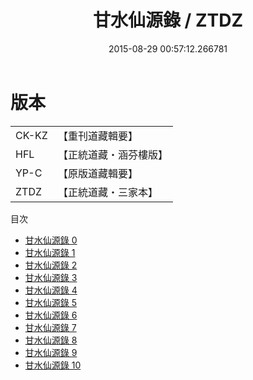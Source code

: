 #+TITLE: 甘水仙源錄 / ZTDZ

#+DATE: 2015-08-29 00:57:12.266781
* 版本
 |     CK-KZ|【重刊道藏輯要】|
 |       HFL|【正統道藏・涵芬樓版】|
 |      YP-C|【原版道藏輯要】|
 |      ZTDZ|【正統道藏・三家本】|
目次
 - [[file:KR5c0373_000.txt][甘水仙源錄 0]]
 - [[file:KR5c0373_001.txt][甘水仙源錄 1]]
 - [[file:KR5c0373_002.txt][甘水仙源錄 2]]
 - [[file:KR5c0373_003.txt][甘水仙源錄 3]]
 - [[file:KR5c0373_004.txt][甘水仙源錄 4]]
 - [[file:KR5c0373_005.txt][甘水仙源錄 5]]
 - [[file:KR5c0373_006.txt][甘水仙源錄 6]]
 - [[file:KR5c0373_007.txt][甘水仙源錄 7]]
 - [[file:KR5c0373_008.txt][甘水仙源錄 8]]
 - [[file:KR5c0373_009.txt][甘水仙源錄 9]]
 - [[file:KR5c0373_010.txt][甘水仙源錄 10]]
